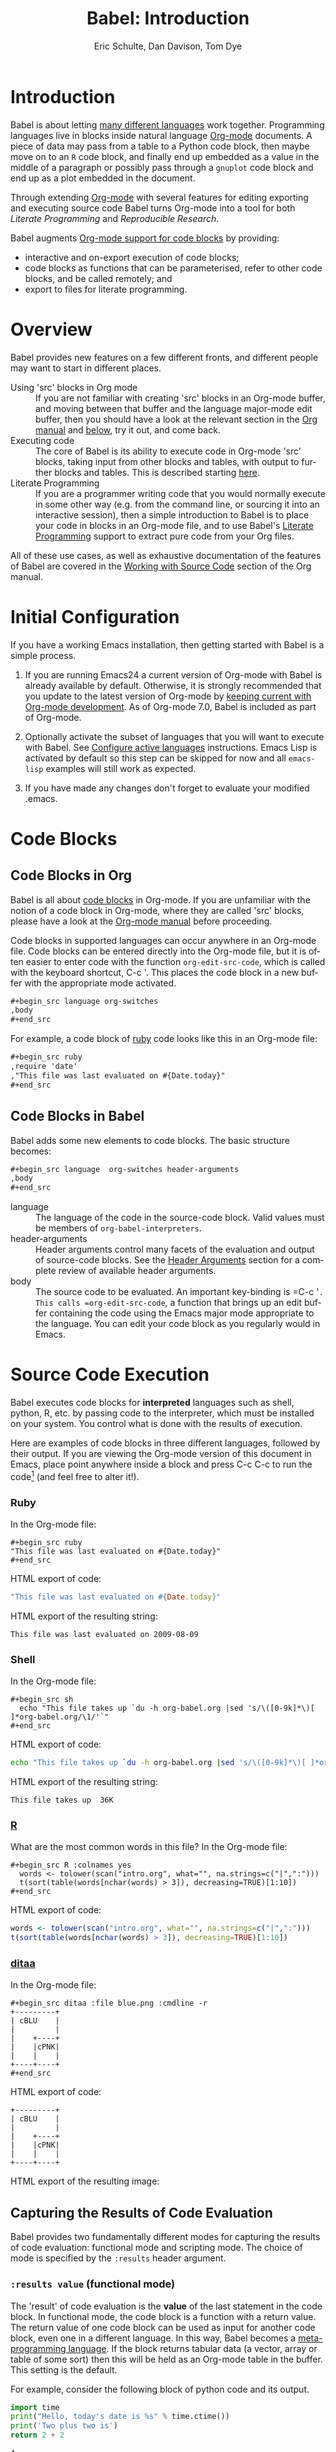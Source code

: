 #+OPTIONS:    H:3 num:nil toc:2 \n:nil ::t |:t ^:{} -:t f:t *:t tex:t d:(HIDE) tags:not-in-toc
#+STARTUP:    align fold nodlcheck hidestars oddeven lognotestate hideblocks
#+SEQ_TODO:   TODO(t) INPROGRESS(i) WAITING(w@) | DONE(d) CANCELED(c@)
#+TAGS:       Write(w) Update(u) Fix(f) Check(c) noexport(n)
#+TITLE:      Babel: Introduction
#+AUTHOR:     Eric Schulte, Dan Davison, Tom Dye
#+EMAIL:      schulte.eric at gmail dot com, davison at stats dot ox dot ac dot uk, tsd at tsdye dot com
#+LANGUAGE:   en
#+HTML_HEAD:      <style type="text/css">#outline-container-introduction{ clear:both; }</style>
#+HTML_HEAD:      <style type="text/css">#table-of-contents{ max-width:100%; }</style>
#+LINK_UP:  index.php
#+LINK_HOME: http://orgmode.org/worg

* Improving this document					   :noexport:
** DONE Document slice indexing of tables
** DONE Document synonymous alternatives
   {call,lob}, {source, function, srcname}, {results, resname}
** DONE Describe useful functions
   - `org-babel-execute-buffer'
   - `org-babel-execute-subtree'

** DONE Language support
 Hopefully we will be breaking out a separate section for
each language, and expanding the portion which documents the actual
usage of header-arguments and noweb references as those sections are
woefully out of date.
** DONE Document noweb references
*** DONE Why is :noweb needed for execution but not for tangling?
** TODO Developments
- org-babel can now cache the results of source block execution to avoid
 rerunning the same calculation.  The cache uses a sha1 hash key of the
 source code body and the header arguments to determine if
 recalculation is required.  These hash keys are kept mostly hidden in
 the #+resname line of the results of the block.  This behavior is
 turned off by default.  It is controlled through the :cache
 and :nocache header arguments.  To enable caching on a single block
 add the :cache header argument, to enable global caching change the
 value of your `org-babel-default-header-args' variable as follows

 (setq org-babel-default-header-args
       (cons '(:cache)
             (assq-delete-all :nocache org-babel-default-header-args)))

- It is now possible to fold results by tabbing on the beginning of the
 #+resname line.  This can be done automatically to all results on
 opening of a file by adding the following to your org-mode hook

 (add-hook 'org-mode-hook 'org-babel-result-hide-all)

- allow header argument values to be lisp forms, for example the
 following is now valid

 :file (format "%s/images/pca-scatter.png" dir)

** DONE Useful variables
   - # -*- org-src-preserve-indentation: t -*-
** TODO Language specific header arguments
   -    org-babel: capture graphical output from R

   If a [:file filename.ext] header arg is provided, then all graphical
   output from the source block is captured on disk, and output of the
   source block is a link to the resulting file, as with the
   graphics-only languages such as gnuplot, ditaa, dot, asymptote. An
   attempt is made to find a graphics device corresponding to the file
   extension (currently .png, .jpg, .jpeg, .tiff, .bmp, .pdf, .ps,
   .postscript are recognised); if that fails, png format output is
   created.

   Additionally, values for several arguments to the R graphics
   device can be passed using header args:

   :width :height :bg :units :pointsize
   :antialias :quality :compression :res :type
   :family :title :fonts :version :paper :encoding
   :pagecentre :colormodel :useDingbats :horizontal

   Arguments to the R graphics device that are not supported as header
   args can be passed as a string in R argument syntax, using the header
   arg :R-dev-args

   An example block is (although both bg and fg can be passed directly as
   header args)

   \#+begin_src R :file z.pdf :width 8 :height 8 :R-dev-args bg="olivedrab", fg="hotpink"
     plot(matrix(rnorm(100), ncol=2), type="l")
   \#+end_src

   - Yes, I think we do want a version of this for python and ruby et al. In
your example, the filename is created in python. I suggest doing it
slightly differently, something like this.

#+name: fileoutput
#+begin_src python :file outfile.txt
 def savetofile(result, filename):
     with open(filename, 'w') as f:
         f.write(str(result))
 savetofile(78, 'outfile.txt')
 55
#+end_src

#+resname: fileoutput
[[file:outfile.txt]]

This functionality is now available for ruby & python in branch
ded-babel of git://orgmode.org/org-mode/babel.git.

So here, if you specify :file <filepath> ruby/python blindly outputs a
link to <filepath>, regardless of the contents of the
code. Responsibility for creating useful contents of <filepath> lies
with the code. Notice that with this you have to specify the output file
twice: once as an org-babel directive, and once in the python code. This
is in contrast to the graphics languages (dot, ditaa, asymptote), where
the results *automatically* get sent to the file specified by :file. The
same is also true now for graphical output from R.

The difference with python, ruby et al is that they might create file
output in a variety of ways which we can't anticipate, so we can't
automatically send output to the file. In contrast, the graphics
language *always* create file output and always do it in the same
way. [And in R it is possible to divert all graphical output to file] A
possible extension of the above might be to use a "magic variable" so
that a python variable is created e.g. __org_babel_output_file__ that
always holds a string corresponding to the file specified by :file. Eric
may have further ideas / views here. 


** DONE What function is bound to C-c '?
   - this document notes two different functions
* Introduction
  :PROPERTIES:
  :CUSTOM_ID: introduction
  :END:

  Babel is about letting [[file:languages.org][many different languages]] work together.
  Programming languages live in blocks inside natural language
  [[http://orgmode.org/][Org-mode]] documents.  A piece of data may pass from a table to a
  Python code block, then maybe move on to an =R= code block, and
  finally end up embedded as a value in the middle of a paragraph or
  possibly pass through a =gnuplot= code block and end up as a plot
  embedded in the document.

  Through extending [[http://orgmode.org/][Org-mode]] with several features for editing
  exporting and executing source code Babel turns Org-mode into a tool
  for both /Literate Programming/ and /Reproducible Research/.

  Babel augments [[http://orgmode.org/manual/Literal-examples.html][Org-mode support for code blocks]] by providing:

  - interactive and on-export execution of code blocks;
  - code blocks as functions that can be parameterised, refer to
    other code blocks, and be called remotely; and
  - export to files for literate programming.

* Overview
  Babel provides new features on a few different fronts, and
  different people may want to start in different places.

  - Using 'src' blocks in Org mode ::
    If you are not familiar with creating 'src' blocks in an Org-mode
    buffer, and moving between that buffer and the language major-mode
    edit buffer, then you should have a look at the relevant section
    in the [[http://orgmode.org/manual/Literal-examples.html][Org manual]] and [[#source-code-blocks][below]], try it out, and come back.
  - Executing code ::
    The core of Babel is its ability to execute code in Org-mode
    'src' blocks, taking input from other blocks and tables, with
    output to further blocks and tables. This is described starting
    [[#source-code-execution][here]].
  - Literate Programming ::
    If you are a programmer writing code that you would normally
    execute in some other way (e.g. from the command line, or sourcing
    it into an interactive session), then a simple introduction to
    Babel is to place your code in blocks in an Org-mode file, and to
    use Babel's [[#literate-programming][Literate Programming]] support to extract pure code
    from your Org files.
    
  All of these use cases, as well as exhaustive documentation of the
  features of Babel are covered in the [[http://orgmode.org/manual/Working-With-Source-Code.html#Working-With-Source-Code][Working with Source Code]]
  section of the Org manual.

* Initial Configuration
  :PROPERTIES:
  :CUSTOM_ID: getting-started
  :results:  silent
  :END:

  If you have a working Emacs installation, then getting started with
  Babel is a simple process.

  1) If you are running Emacs24 a current version of Org-mode with
     Babel is already available by default.  Otherwise, it is strongly
     recommended that you update to the latest version of Org-mode by
     [[http://orgmode.org/worg/org-faq.html#keeping-current-with-Org-mode-development][keeping current with Org-mode development]].  As of Org-mode 7.0,
     Babel is included as part of Org-mode.

  2) Optionally activate the subset of languages that you will want
     to execute with Babel.  See [[file:languages.org::#configure][Configure active languages]]
     instructions.  Emacs Lisp is activated by default so this step
     can be skipped for now and all =emacs-lisp= examples will still
     work as expected.

  3) If you have made any changes don't forget to evaluate your
     modified .emacs.

* Code Blocks
    :PROPERTIES:
    :CUSTOM_ID: source-code-blocks
    :END:

** Code Blocks in Org
    :PROPERTIES:
    :CUSTOM_ID: source-code-blocks-org
    :END:

    Babel is all about [[http://orgmode.org/manual/Literal-examples.html][code blocks]] in Org-mode. If you are
    unfamiliar with the notion of a code block in Org-mode, where they
    are called 'src' blocks, please have a look at the [[http://orgmode.org/manual/Literal-examples.html][Org-mode manual]]
    before proceeding.

    Code blocks in supported languages can occur anywhere in an
    Org-mode file.  Code blocks can be entered directly into the
    Org-mode file, but it is often easier to enter code with the
    function =org-edit-src-code=, which is called with the keyboard
    shortcut, C-c '.  This places the code block in a new buffer with
    the appropriate mode activated.

#+begin_src org
  ,#+begin_src language org-switches
  ,body
  ,#+end_src
#+end_src

    For example, a code block of [[http://www.ruby-lang.org/][ruby]] code looks like this in
    an Org-mode file:

#+begin_src org
  ,#+begin_src ruby
  ,require 'date'
  ,"This file was last evaluated on #{Date.today}"
  ,#+end_src
#+end_src

** Code Blocks in Babel
    :PROPERTIES:
    :CUSTOM_ID: source-code-blocks-babel
    :END:

Babel adds some new elements to code blocks. The basic
structure becomes:

#+begin_src org
  ,#+begin_src language  org-switches header-arguments
  ,body
  ,#+end_src
#+end_src


- language :: The language of the code in the source-code block. Valid
     values must be members of =org-babel-interpreters=.
- header-arguments :: Header arguments control many facets of the
     evaluation and output of source-code blocks.  See the [[file:reference.org::#header-arguments][Header
     Arguments]] section for a complete review of available header
     arguments.
- body :: The source code to be evaluated.  An important key-binding
     is =​C-c '​=.  This calls =org-edit-src-code=, a function that brings
     up an edit buffer containing the code using the Emacs major mode
     appropriate to the language.  You can edit your code block
     as you regularly would in Emacs.

* Source Code Execution
    :PROPERTIES:
    :CUSTOM_ID: source-code-execution
    :END:

Babel executes code blocks for *interpreted* languages such
as shell, python, R, etc. by passing code to the interpreter, which
must be installed on your system.  You control what is done with the
results of execution. 

Here are examples of code blocks in three different languages,
followed by their output. If you are viewing the Org-mode version of
this document in Emacs, place point anywhere inside a block and press
C-c C-c to run the code[fn:1] (and feel free to alter it!).
*** Ruby
In the Org-mode file:
: #+begin_src ruby
: "This file was last evaluated on #{Date.today}"
: #+end_src

HTML export of code:
#+begin_src ruby
"This file was last evaluated on #{Date.today}"
#+end_src

HTML export of the resulting string:
#+resname:
: This file was last evaluated on 2009-08-09

*** Shell
In the Org-mode file:
: #+begin_src sh
:   echo "This file takes up `du -h org-babel.org |sed 's/\([0-9k]*\)[ ]*org-babel.org/\1/'`"
: #+end_src

HTML export of code:
#+begin_src sh
  echo "This file takes up `du -h org-babel.org |sed 's/\([0-9k]*\)[ ]*org-babel.org/\1/'`"
#+end_src

HTML export of the resulting string:
#+resname:
: This file takes up  36K

*** [[http://www.r-project.org/][R]] 
     What are the most common words in this file?
In the Org-mode file:
: #+begin_src R :colnames yes
:   words <- tolower(scan("intro.org", what="", na.strings=c("|",":")))
:   t(sort(table(words[nchar(words) > 3]), decreasing=TRUE)[1:10])
: #+end_src

HTML export of code:

#+begin_src R :colnames yes
  words <- tolower(scan("intro.org", what="", na.strings=c("|",":")))
  t(sort(table(words[nchar(words) > 3]), decreasing=TRUE)[1:10])
#+end_src

#+RESULTS:
| code | org-mode | #+end_src | #+begin_src | block | with | babel | that | #+name: | this |
|------+----------+-----------+-------------+-------+------+-------+------+---------+------|
|   85 |       60 |        47 |          44 |    40 |   38 |    35 |   34 |      33 |   33 |

*** [[http://ditaa.sourceforge.net/][ditaa]]

In the Org-mode file:
: #+begin_src ditaa :file blue.png :cmdline -r
: +---------+
: | cBLU    |
: |         |
: |    +----+
: |    |cPNK|
: |    |    |
: +----+----+
: #+end_src

HTML export of code:
#+begin_src ditaa :file blue.png :cmdline -r
+---------+
| cBLU    |
|         |
|    +----+
|    |cPNK|
|    |    |
+----+----+
#+end_src

HTML export of the resulting image:
#+resname:
[[file:../../images/babel/blue.png]]

** Capturing the Results of Code Evaluation
   :PROPERTIES:
   :CUSTOM_ID: results
   :END:
   Babel provides two fundamentally different modes for capturing
   the results of code evaluation: functional mode and scripting
   mode.  The choice of mode is specified by the =:results= header
   argument.
*** =:results value= (functional mode)
   :PROPERTIES:
   :CUSTOM_ID: results-value
   :END:
     The 'result' of code evaluation is the *value* of the last
     statement in the code block. In functional mode, the
     code block is a function with a return value. The return
     value of one code block can be used as input for another
     code block, even one in a different language.  In this
     way, Babel becomes a [[#meta-programming-language][meta-programming language]]. If the block
     returns tabular data (a vector, array or table of some sort) then
     this will be held as an Org-mode table in the buffer. This
     setting is the default.
     
     For example, consider the following block of python code and its
     output.

#+begin_src python :results value
import time
print("Hello, today's date is %s" % time.ctime())
print('Two plus two is')
return 2 + 2
#+end_src

#+resname:
: 4

Notice that, in functional mode, the output consists of the value of
the last statement and nothing else.

*** =:results output= (scripting mode)
   :PROPERTIES:
   :CUSTOM_ID: results-output
   :END:

     In scripting mode, Babel captures the text output of the
     code block and places it in the Org-mode buffer. It is
     called scripting mode because the code block contains a series of
     commands, and the output of each command is returned. Unlike
     functional mode, the code block itself has no return value
     apart from the output of the commands it contains.[fn:2]

     Consider the result of evaluating this code block with
     scripting mode.

#+name: name
#+begin_src python :results output
import time
print("Hello, today's date is %s" % time.ctime())
print('Two plus two is')
2 + 2
#+end_src

#+resname: name
: Hello, today's date is Wed Nov 11 18:50:36 2009
: Two plus two is

Here, scripting mode returned the text that python sent to =stdout=.  Because
the code block doesn't include a =print()= statement for the last
value, =(2 + 2)=, 4 does not appear in the results.

** Session-based Evaluation
   For some languages, such as python, R, ruby and shell, it is
   possible to run an interactive session as an "inferior process"
   within Emacs. This means that an environment is created containing
   data objects that persist between different source code
   blocks. Babel supports evaluation of code within such sessions
   with the =:session= header argument. If the header argument is
   given a value then that will be used as the name of the session.
   Thus, it is possible to run separate simultaneous sessions in the
   same language.

   Session-based evaluation is particularly useful for prototyping and
   debugging.  The function =org-babel-pop-to-session= can be used to
   switch to the session buffer.

   Once a code block is finished, it is often best to execute it
   outside of a session, so the state of the environment in which it
   executes will be certain.

   With R, the session will be under the control of [[http://ess.r-project.org/][Emacs Speaks
   Statistics]] as usual, and the full power of ESS is thus still
   available, both in the R session, and when switching to the R code
   edit buffer with =​C-c '​=.

** Arguments to Code Blocks
   :PROPERTIES:
   :CUSTOM_ID: arguments-to-source-code-blocks
   :END:
   Babel supports parameterisation of code blocks, i.e.,
   arguments can be passed to code blocks, which gives them
   the status of *functions*. Arguments can be passed to code blocks in
   both functional and scripting modes.

*** Simple example of using a code block as a function

     First let's look at a very simple example. The following source
     code block defines a function, using python, that squares its argument.

#+name: square
#+header: :var x=0
#+begin_src python
return x*x
#+end_src

In the Org-mode file, the function looks like this:
: #+name: square
: #+header: :var x=0
: #+begin_src python
: return x*x
: #+end_src


Now we use the source block:

: #+call: square(x=6)
(/for information on the/ =call= /syntax see/ [[library-of-babel]])

#+call: square(x=6)

#+results: square(x=6)
: 36


*** A more complex example using an Org-mode table as input

     In this example we define a function called =fibonacci-seq=, using
     Emacs Lisp.  The function =fibonacci-seq= computes a Fibonacci
     sequence.  The function takes a single argument, in this case, a
     reference to an Org-mode table.

     Here is the Org-mode table that is passed to =fibonacci-seq=:

#+name: fibonacci-inputs
| 1 | 2 | 3 | 4 |  5 |  6 |  7 |  8 |  9 | 10 |
| 2 | 4 | 6 | 8 | 10 | 12 | 14 | 16 | 18 | 20 |

The table looks like this in the Org-mode buffer:
: #+tblname: fibonacci-inputs
: | 1 | 2 | 3 | 4 |  5 |  6 |  7 |  8 |  9 | 10 |
: | 2 | 4 | 6 | 8 | 10 | 12 | 14 | 16 | 18 | 20 |

The [[http://www.gnu.org/software/emacs/manual/elisp.html][Emacs Lisp]] source code:
#+name: fibonacci-seq
#+begin_src emacs-lisp :var fib-inputs=fibonacci-inputs 
  (defun fibonacci (n)
    (if (or (= n 0) (= n 1))
        n
      (+ (fibonacci (- n 1)) (fibonacci (- n 2)))))
  
  (mapcar (lambda (row)
            (mapcar #'fibonacci row)) fib-inputs)
#+end_src

In the Org-mode buffer the function looks like this:
: #+name: fibonacci-seq
: #+begin_src emacs-lisp :var fib-inputs=fibonacci-inputs 
:   (defun fibonacci (n)
:     (if (or (= n 0) (= n 1))
:         n
:       (+ (fibonacci (- n 1)) (fibonacci (- n 2)))))
:   
:   (mapcar (lambda (row)
:             (mapcar #'fibonacci row)) fib-inputs)
: #+end_src

The return value of =fibonacci-seq= is a table:
#+resname:
| 1 | 1 | 2 |  3 |  5 |   8 |  13 |  21 |   34 |   55 |
| 1 | 3 | 8 | 21 | 55 | 144 | 377 | 987 | 2584 | 6765 |

** In-line Code Blocks
    Code can be evaluated in-line using the following syntax:

: Without header args: src_lang{code} or with header args: src_lang[args]{code},
: for example src_python[:session]{10*x}, where x is a variable existing in the 
: python session.

** Code Block Body Expansion
     Babel "expands" code blocks prior to evaluation, i.e., the
     evaluated code comprises the code block contents augmented with
     code that assigns referenced data to variables. It is possible to
     preview expanded contents, and also to expand code during
     tangling.  Expansion takes into account header arguments and
     variables.

- preview :: =C-c M-b p= is bound to =org-babel-expand-src-block=.  It
     can be used inside a code block to preview the expanded
     contents. This facility is useful for debugging.

- tangling :: The expanded body can be tangled.  Tangling this way includes
     variable values that  may be 
              - the results of other code blocks, 
              - variables stored in headline properties, or 
              - tables.  

     One possible use for tangling expanded code block is for emacs
     initialization.  Values such as user names and passwords can be
     stored in headline properties or in tables.  The =:no-expand=
     header argument can be used to inhibit expansion of a code block
     during tangling.

Here is an example of a code block and its resulting expanded body.

The data are kept in a table:
#+tblname: user-data
| username | john-doe |
| password | abc123   |

The code block refers to the data table:
#+name: setup-my-account
#+begin_src emacs-lisp :rownames yes :var data=user-data
  (setq my-special-username (first (first data)))
  (setq my-special-password (first (second data)))
#+end_src
  
With point inside the code block,  =C-c M-b p= expands the contents:
#+begin_src emacs-lisp
  (let ((data (quote (("john-doe") ("abc123")))))
  (setq my-special-username (first (first data)))
  (setq my-special-password (first (second data)))
  )
#+end_src


** A Meta-programming Language for Org-mode
  :PROPERTIES:
  :CUSTOM_ID: meta-programming-language
  :END:

Because the return value of a function written in one language can be
passed to a function written in another language, or to an Org-mode
table, which is itself programmable, Babel can be used as a
meta-functional programming language.  With Babel, functions from
many languages can work together.  You can mix and match languages,
using each language for the tasks to which it is best suited.

For example, let's take some system diagnostics in the shell and graph them with R.

1. Create a code block, using shell code, to list
   directories in our home directory, together with their
   sizes. Babel automatically converts the output into an Org-mode
   table.
   
: #+name: directories
: #+begin_src sh :results replace
:   cd ~ && du -sc * |grep -v total
: #+end_src
   
#+resname: directories
|       72 | "Desktop"   |
| 12156104 | "Documents" |
|  3482440 | "Downloads" |
|  2901720 | "Library"   |
|    57344 | "Movies"    |
| 16548024 | "Music"     |
|      120 | "News"      |
|  7649472 | "Pictures"  |
|        0 | "Public"    |
|   152224 | "Sites"     |
|        8 | "System"    |
|       56 | "bin"       |
|  3821872 | "mail"      |
| 10605392 | "src"       |
|     1264 | "tools"     |

2. A function, written with a single line of R code, plots the data
   in the Org-mode table as a
   pie-chart. Note how this code block uses the =srcname=
   of the previous code block to obtain the data.

In the Org-mode file: 
: #+name: directory-pie-chart(dirs = directories)
: #+begin_src R :session R-pie-example :file ../../images/babel/dirs.png
:   pie(dirs[,1], labels = dirs[,2])
: #+end_src

HTML export of code:
#+name: directory-pie-chart(dirs=directories)
#+begin_src R :session R-pie-example :file ../../images/babel/dirs.png
  pie(dirs[,1], labels = dirs[,2])
#+end_src
 [[file:../../images/babel/dirs.png]]

* Using Code Blocks in Org Tables
  :PROPERTIES:
  :CUSTOM_ID: spreadsheet
  :END:

In addition to passing data from tables as [[arguments-to-source-code-blocks][arguments]] to code
blocks, and [[#results-value][storing]] results as tables, Babel can be used in a
third way with Org-mode tables. First note that Org-mode's [[http://orgmode.org/manual/The-spreadsheet.html#The-spreadsheet][existing
spreadsheet functionality]] allows values in cells to be computed
automatically from the values of other cells, using a =#+TBLFM=
formula line. In this way, table computations can be carried out using
[[http://orgmode.org/manual/Formula-syntax-for-Calc.html#Formula-syntax-for-Calc][calc]] and [[http://orgmode.org/manual/Formula-syntax-for-Lisp.html#Formula-syntax-for-Lisp][emacs lisp]].

What Babel adds is the ability to use code blocks (in whatever
language) in the =#+TBLFM= line to perform the necessary computation.

*** Example 1: Data Summaries Using R
As a simple example, we'll fill in a cell in an Org-mode table with the
average value of a few numbers. First, let's make some data. The
following source block creates an Org-mode table filled with five random
numbers between 0 and 1.

: #+name: tbl-example-data
: #+begin_src R 
: runif(n=5, min=0, max=1)
: #+end_src

#+name: tbl-example-data
| 0.836685163900256 |
| 0.696652316721156 |
| 0.382423302158713 |
| 0.987541858805344 |
| 0.994794291909784 |

Now we define a source block to calculate the mean of a table column.

In the Org-mode file:
: #+name: R-mean
: #+begin_src R :var x=""
: colMeans(x)
: #+end_src

HTML export of code:
#+name: R-mean
#+begin_src R :var x=""
colMeans(x)
#+end_src

Finally, we create the table which is going to make use of the R
code. This is done using the =org-sbe= ('source block evaluate') macro in
the table formula line.

In the Org-mode file:
: #+tblname: summaries
: |              mean |
: |-------------------|
: | 0.779619386699051 |
: #+TBLFM: @2$1='(org-sbe "R-mean" (x "tbl-example-data()"))

HTML export of code:
#+tblname: summaries
| mean |
|------|
| 0.00 |
#+TBLFM: @2$1='(org-sbe "R-mean" (x "tbl-example-data()"));%.2f

To recalculate the table formula, use C-u C-c C-c in the
table. Notice that as things stand the calculated value doesn't
change, because the data (held in the table above named
=tbl-example-data=) are static. However, if you delete that data table,
then the reference will be interpreted as a reference to the source
block responsible for generating the data; each time the table formula
is recalculated the source block will be evaluated again, and
therefore the calculated average value will change.

*** Example 2: Babel Test Suite
While developing Babel, we used a suite of tests implemented
as a large Org-mode table.  To run the entire test suite we simply
evaluate the table with C-u C-c C-c: all of the tests are run,
the results are compared with expectations, and the table is updated
with results and pass/fail statistics.

Here's a sample of our test suite.

In the Org-mode file:

: #+TBLNAME: org-babel-tests
: | functionality    | block        | arg |    expected |     results | pass |
: |------------------+--------------+-----+-------------+-------------+------|
: | basic evaluation |              |     |             |             | pass |
: |------------------+--------------+-----+-------------+-------------+------|
: | emacs lisp       | basic-elisp  |   2 |           4 |           4 | pass |
: | shell            | basic-shell  |     |           6 |           6 | pass |
: | ruby             | basic-ruby   |     |   org-babel |   org-babel | pass |
: | python           | basic-python |     | hello world | hello world | pass |
: | R                | basic-R      |     |          13 |          13 | pass |
: #+TBLFM: $5='(if (= (length $3) 1) (sbe $2 (n $3)) (sbe $2)) :: $6='(if (string= $4 $5) "pass" (format "expected %S but was %S" $4 $5))

HTML export of code:

#+TBLNAME: org-babel-tests
| functionality    | block        | arg |    expected |     results | pass |
|------------------+--------------+-----+-------------+-------------+------|
| basic evaluation |              |     |             |             | pass |
|------------------+--------------+-----+-------------+-------------+------|
| emacs lisp       | basic-elisp  |   2 |           4 |           4 | pass |
| shell            | basic-shell  |     |           6 |           6 | pass |
| ruby             | basic-ruby   |     |   org-babel |   org-babel | pass |
| python           | basic-python |     | hello world | hello world | pass |
| R                | basic-R      |     |          13 |          13 | pass |
#+TBLFM: $5='(if (= (length $3) 1) (sbe $2 (n $3)) (sbe $2)) :: $6='(if (string= $4 $5) "pass" (format "expected %S but was %S" $4 $5))

**** code blocks for tests

In the Org-mode file:

: #+name: basic-elisp(n)
: #+begin_src emacs-lisp
: (* 2 n)
: #+end_src

HTML export of code:

#+name: basic-elisp(n=0)
#+begin_src emacs-lisp
  (* 2 n)
#+end_src

In the Org-mode file:
: #+name: basic-shell
: #+begin_src sh :results silent
: expr 1 + 5
: #+end_src

HTML export of code:
#+name: basic-shell
#+begin_src sh :results silent
  expr 1 + 5
#+end_src

In the Org-mode file:
: #+name: date-simple
: #+begin_src sh :results silent
: date
: #+end_src

HTML export of code:
#+name: date-simple
#+begin_src sh :results silent
  date
#+end_src

In the Org-mode file:
: #+name: basic-ruby
: #+begin_src ruby :results silent
: "org-babel"
: #+end_src

HTML export of code:
#+name: basic-ruby
#+begin_src ruby :results silent
  "org-babel"
#+end_src

In the Org-mode file
: #+name: basic-python
: #+begin_src python :results silent
: 'hello world'
: #+end_src

HTML export of code:
#+name: basic-python
#+begin_src python :results silent
  'hello world'
#+end_src

In the Org-mode file:
: #+name: basic-R
: #+begin_src R :results silent
: b <- 9
: b + 4
: #+end_src

HTML export of code:
#+name: basic-R
#+begin_src R :results silent
  b <- 9
  b + 4
#+end_src

* The Library of Babel
  :PROPERTIES:
  :CUSTOM_ID: library-of-babel
  :END:

  (see also [[http://orgmode.org/manual/Library-of-Babel.html#Library-of-Babel][Org manual:Library-of-Babel]])

  As we saw above with the [[*Simple%20example%20of%20using%20a%20source%20block%20as%20a%20function][=square=]] example, once a source block
  function has been defined it can be called using the =lob= notation:

  : #+lob: square(x=6)

  But what about code blocks that you want to make available to
  every Org-mode buffer?

  In addition to the current buffer, Babel searches for
  pre-defined code block functions in the Library of
  Babel. This is a user-extensible collection of ready-made source
  code blocks for handling common tasks.  One use for the Library of
  Babel (not yet done!) will be to provide a choice of data graphing
  procedures for data held in Org-mode tables, using languages such as
  R, gnuplot, asymptote, etc. If you implement something that might be
  of use to other Org-mode users, please consider adding it to the
  Library of Babel; similarly, feel free to request help solving a
  problem using external code via Babel -- there's always a chance
  that other Babel users will be able to contribute some helpful
  code.

  Babel comes pre-populated with the code blocks located in
  the [[file:library-of-babel.org][Library of Babel]] file -- raw file at
@@html: <a href="http://orgmode.org/w/org-mode.git/blob/HEAD:/doc/library-of-babel.org">library-of-babel.org</a>@@
  --. It is possible to add code blocks to the library from any
  Org-mode file using the =org-babel-lob-ingest= (bound to =C-c C-v
  l=).

  #+name: add-file-to-lob
  #+begin_src emacs-lisp 
  (org-babel-lob-ingest "path/to/file.org")
  #+end_src

  Note that it is possible to pass table values or the output of a
  source-code block to Library of Babel functions. It is also possible
  to reference Library of Babel functions in arguments to code blocks.

* Literate Programming
  :PROPERTIES:
  :CUSTOM_ID: literate-programming
  :END:

#+begin_quote
Let us change our traditional attitude to the construction of
programs: Instead of imagining that our main task is to instruct a
/computer/ what to do, let us concentrate rather on explaining to
/human beings/ what we want a computer to do.

The practitioner of literate programming can be regarded as an
essayist, whose main concern is with exposition and excellence of
style. Such an author, with thesaurus in hand, chooses the names of
variables carefully and explains what each variable means. He or she
strives for a program that is comprehensible because its concepts have
been introduced in an order that is best for human understanding,
using a mixture of formal and informal methods that reinforce each
other.

 -- Donald Knuth
#+end_quote

Babel supports [[http://en.wikipedia.org/wiki/Literate_programming][Literate Programming]] (LP) by allowing the act of
programming to take place inside of Org-mode documents.  The Org-mode
file can then be exported (*woven* in LP speak) to HTML or LaTeX for
consumption by a human, and the embedded source code can be extracted
(*tangled* in LP speak) into structured source code files for
consumption by a computer.

To support these operations Babel relies on Org-mode's [[http://orgmode.org/manual/Exporting.html#Exporting][existing
exporting functionality]] for *weaving* of documentation, and on the
=org-babel-tangle= function which makes use of [[http://www.cs.tufts.edu/~nr/noweb/][Noweb]] [[noweb-reference-syntax][reference syntax]]
for *tangling* of code files.

The [[literate-programming-example][following example]] demonstrates the process of *tangling* in
Babel.

*** Simple Literate Programming Example (Noweb syntax)
    :PROPERTIES:
    :CUSTOM_ID: literate-programming-example
    :END:

Tangling functionality is controlled by the =tangle= family of [[tangle-header-arguments][Tangle
header arguments]].  These arguments can be used to turn tangling on or
off (the default), either for the code block or the Org-mode
heading level.

The following code blocks demonstrate how to tangle them into a
single source code file using =org-babel-tangle=.

The following two code blocks have no =tangle= header arguments
and so will not, by themselves, create source code files.  They are
included in the source code file by the third code block, which
does have a =tangle= header argument.

In the Org-mode file:
: #+name: hello-world-prefix
: #+begin_src sh :exports none
:   echo "/-----------------------------------------------------------\\"
: #+end_src

HTML export of code:
#+name: hello-world-prefix
#+begin_src sh :exports none
  echo "/-----------------------------------------------------------\\"
#+end_src

In the Org-mode file
: #+name: hello-world-postfix
: #+begin_src sh :exports none
:   echo "\-----------------------------------------------------------/"
: #+end_src

HTML export of code:
#+name: hello-world-postfix
#+begin_src sh :exports none
  echo "\-----------------------------------------------------------/"
#+end_src


The third code block does have a =tangle= header argument
indicating the name of the file to which the tangled source code will
be written.  It also has [[http://www.cs.tufts.edu/~nr/noweb/][Noweb]] style references to the two previous
code blocks.  These references will be expanded during tangling
to include them in the output file as well.

In the Org-mode file:
: #+name: hello-world
: #+begin_src sh :tangle hello :exports none :noweb yes
:   <<hello-world-prefix>>
:   echo "|                       hello world                         |"
:   <<hello-world-postfix>>
: #+end_src

HTML export of code:
#+name: hello-world
#+begin_src sh :tangle hello.sh :exports none :noweb yes
  <<hello-world-prefix>>
  echo "|                       hello world                         |"
  <<hello-world-postfix>>
#+end_src


Calling =org-babel-tangle= will result in the following shell source
code being written to the =hello.sh= file:

#+name: hello-world-output
#+begin_src sh 
#!/usr/bin/env sh

# [[file:~/org/temp/index.org::*Noweb%20test][hello-world]]

echo "/-----------------------------------------------------------\\"
echo "|                       hello world                         |"
echo "\-----------------------------------------------------------/"
# hello-world ends here
#+end_src

In addition, the following syntax can be used to insert the *results*
of evaluating a code block, in this case one named =example-block=.

: # <<example-block()>>

Any optional arguments can be passed to =example-block()= by placing the
arguments inside the parentheses following the convention defined when
calling source block functions (see the [[library-of-babel][Library of babel]]). For example,

: # <<example-block(a=9)>>

sets the value of argument \"a\" equal to \"9\".  Note that
these arguments are not evaluated in the current source-code
block but are passed literally to =example-block()=.

*** Emacs Initialization with Babel
    :PROPERTIES:
    :CUSTOM_ID: emacs-initialization
    :END:

#+attr_html: style="float:left;"
[[file:../../images/babel/dot-emacs.png]]

Babel has special support for embedding your Emacs initialization
into Org-mode files.  The =org-babel-load-file= function can be used
to load the Emacs Lisp code blocks embedded in a literate
Org-mode file in the same way that you might load a regular Emacs Lisp
file, such as .emacs.

This allows you to make use of the nice features of Org-mode, such as folding, tags,
notes, HTML export, etc., to organize and maintain your Emacs initialization.

To try this out, either see the simple [[literate-emacs-init][Literate Emacs Initialization]]
example, or check out the Babel Literate Programming version of
Phil Hagelberg's excellent [[http://github.com/technomancy/emacs-starter-kit/tree/master][emacs-starter-kit]] available at
[[http://github.com/eschulte/emacs-starter-kit/tree/master][Org-babel-emacs-starter-kit]].

***** Literate Emacs Initialization
      :PROPERTIES:
      :CUSTOM_ID: literate-emacs-init
      :END:

For a simple example of usage, follow these 5 steps:

1) create a directory named =.emacs.d= in the base of your home
   directory;
   #+begin_src sh 
   mkdir ~/.emacs.d
   #+end_src
2) checkout the latest version of Org-mode into the src subdirectory
   of this new directory;
   #+begin_src sh
   cd ~/.emacs.d
   mkdir src
   cd src
   git clone git://orgmode.org/org-mode.git
   #+end_src
3) place the following code block in a file called =init.el= in your Emacs
   initialization directory (=~/.emacs.d=).
   #+name: emacs-init
   #+begin_src emacs-lisp 
     ;;; init.el --- Where all the magic begins
     ;;
     ;; This file loads Org-mode and then loads the rest of our Emacs initialization from Emacs lisp
     ;; embedded in literate Org-mode files.
     
     ;; Load up Org Mode and (now included) Org Babel for elisp embedded in Org Mode files
     (setq dotfiles-dir (file-name-directory (or (buffer-file-name) load-file-name)))
     
     (let* ((org-dir (expand-file-name
                      "lisp" (expand-file-name
                              "org" (expand-file-name
                                     "src" dotfiles-dir))))
            (org-contrib-dir (expand-file-name
                              "lisp" (expand-file-name
                                      "contrib" (expand-file-name
                                                 ".." org-dir))))
            (load-path (append (list org-dir org-contrib-dir)
                               (or load-path nil))))
       ;; load up Org-mode and Org-babel
       (require 'org-install)
       (require 'ob-tangle))
     
     ;; load up all literate org-mode files in this directory
     (mapc #'org-babel-load-file (directory-files dotfiles-dir t "\\.org$"))
     
     ;;; init.el ends here
   #+end_src
4) implement all of your Emacs customizations inside of Emacs Lisp
   code blocks embedded in Org-mode files in this directory;
   and
5)  re-start Emacs to load the customizations.

* Reproducible Research
  :PROPERTIES:
  :CUSTOM_ID: reproducable-research
  :END:
#+begin_quote 
An article about computational science in a scientific publication is
not the scholarship itself, it is merely advertising of the
scholarship. The actual scholarship is the complete software
development environment and the complete set of instructions which
generated the figures.

-- D. Donoho
#+end_quote

[[http://reproducibleresearch.net/index.php/Main_Page][Reproducible Research]] (RR) is the practice of distributing, along with
a research publication, all data, software source code, and tools
required to reproduce the results discussed in the publication.  As
such the RR package not only describes the research and its results,
but becomes a complete laboratory in which the research can be
reproduced and extended.

Org-mode already has exceptional support for [[http://orgmode.org/manual/Exporting.html#Exporting][exporting to HTML and
LaTeX]].  Babel makes Org-mode a tool for RR by *activating* the
data and code blocks embedded in Org-mode documents; the
entire document becomes executable.  This makes it possible, and natural, to
distribute research in a format that encourages readers to recreate
results and perform their own analyses.

One notable existing RR tool is [[http://en.wikipedia.org/wiki/Sweave][Sweave]], which provides a mechanism for
embedding [[http://www.r-project.org/][R]] code into LaTeX documents.  Sweave is a mature
and very useful tool, but we believe that Babel has several
advantages:
 - it supports multiple languages (we're not aware of other RR tools that do this);
 - the [[http://orgmode.org/manual/Exporting.html#Exporting][export process]] is flexible and powerful, including HTML as a
   target in addition to LaTeX; and
 - the document can make use of Org-mode features that support [[http://orgmode.org/manual/Agenda-Views.html#Agenda-Views][project
   planning]] and [[http://orgmode.org/manual/TODO-Items.html#TODO-Items][task management]].

* Footnotes
[fn:1] Calling =C-c C-o= on a code block will open the
block's results in a separate buffer.

[fn:2]  This mode will be familiar to Sweave users.

